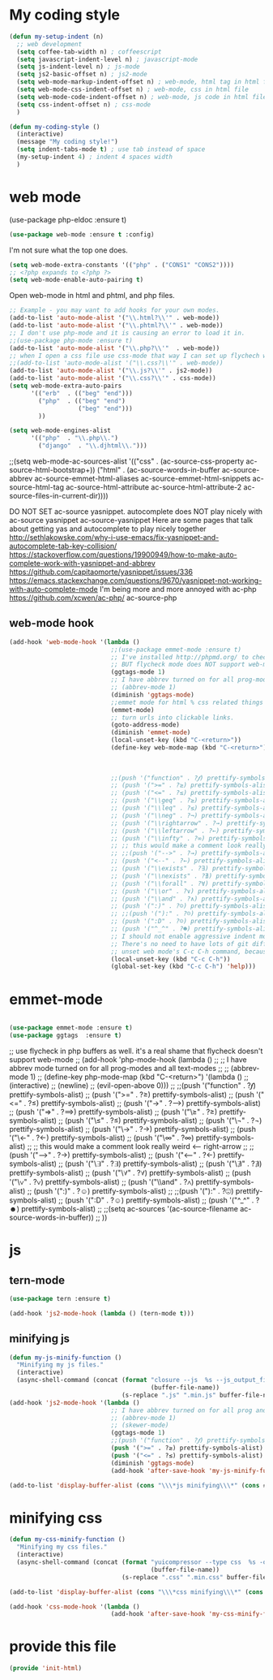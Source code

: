 * My coding style
:PROPERTIES:
:ID:       bf6b12ce-7fae-441d-a853-4982ab174139
:END:
#+BEGIN_SRC emacs-lisp
(defun my-setup-indent (n)
  ;; web development
  (setq coffee-tab-width n) ; coffeescript
  (setq javascript-indent-level n) ; javascript-mode
  (setq js-indent-level n) ; js-mode
  (setq js2-basic-offset n) ; js2-mode
  (setq web-mode-markup-indent-offset n) ; web-mode, html tag in html file
  (setq web-mode-css-indent-offset n) ; web-mode, css in html file
  (setq web-mode-code-indent-offset n) ; web-mode, js code in html file
  (setq css-indent-offset n) ; css-mode
  )

(defun my-coding-style ()
  (interactive)
  (message "My coding style!")
  (setq indent-tabs-mode t) ; use tab instead of space
  (my-setup-indent 4) ; indent 4 spaces width
  )
#+END_SRC
* web mode
:PROPERTIES:
:ID:       7734e329-acac-4a59-8418-7bb60bae1f46
:END:
(use-package php-eldoc :ensure t)

#+BEGIN_SRC emacs-lisp
(use-package web-mode :ensure t :config)
#+END_SRC


I'm not sure what the top one does.
#+BEGIN_SRC emacs-lisp
  (setq web-mode-extra-constants '(("php" . ("CONS1" "CONS2"))))
  ;; <?php expands to <?php ?>
  (setq web-mode-enable-auto-pairing t)
#+END_SRC


Open web-mode in html and phtml, and php files.
#+BEGIN_SRC emacs-lisp
  ;; Example - you may want to add hooks for your own modes.
  (add-to-list 'auto-mode-alist '("\\.html?\\'" . web-mode))
  (add-to-list 'auto-mode-alist '("\\.phtml?\\'" . web-mode))
  ;; I don't use php-mode and it is causing an error to load it in.
  ;;(use-package php-mode :ensure t)
  (add-to-list 'auto-mode-alist '("\\.php?\\'"  . web-mode))
  ;; when I open a css file use css-mode that way I can set up flychech with it!
  ;;(add-to-list 'auto-mode-alist '("\\.css?\\'" . web-mode))
  (add-to-list 'auto-mode-alist '("\\.js?\\'" . js2-mode))
  (add-to-list 'auto-mode-alist '("\\.css?\\'" . css-mode))
  (setq web-mode-extra-auto-pairs
        '(("erb"  . (("beg" "end")))
          ("php"  . (("beg" "end")
                     ("beg" "end")))
          ))

  (setq web-mode-engines-alist
        '(("php"  . "\\.php\\.")
          ("django"  . "\\.djhtml\\.")))
#+END_SRC


  ;;(setq web-mode-ac-sources-alist '(("css" . (ac-source-css-property ac-source-html-bootstrap+)) ("html" . (ac-source-words-in-buffer ac-source-abbrev ac-source-emmet-html-aliases ac-source-emmet-html-snippets ac-source-html-tag ac-source-html-attribute ac-source-html-attribute-2 ac-source-files-in-current-dir))))

   DO NOT SET ac-source yasnippet. autocomplete does NOT play nicely with ac-source yasnippet
   ac-source-yasnippet
   Here are some pages that talk about getting yas and autocomplete to play nicely together
   http://sethlakowske.com/why-i-use-emacs/fix-yasnippet-and-autocomplete-tab-key-collision/
   https://stackoverflow.com/questions/19900949/how-to-make-auto-complete-work-with-yasnippet-and-abbrev
   https://github.com/capitaomorte/yasnippet/issues/336
   https://emacs.stackexchange.com/questions/9670/yasnippet-not-working-with-auto-complete-mode
  I'm being more and more annoyed with ac-php
   https://github.com/xcwen/ac-php/
  ac-source-php
** web-mode hook
:PROPERTIES:
:ID:       4075a359-50e9-4144-ab63-3efc81ffd660
:END:
#+BEGIN_SRC emacs-lisp
(add-hook 'web-mode-hook '(lambda ()
                            ;;(use-package emmet-mode :ensure t)
                            ;; I've installed http://phpmd.org/ to check my php code using flycheck
                            ;; BUT flycheck mode does NOT support web-mode
                            (ggtags-mode 1)
                            ;; I have abbrev turned on for all prog-modes and all text modes.
                            ;; (abbrev-mode 1)
                            (diminish 'ggtags-mode)
                            ;;emmet mode for html % css related things
                            (emmet-mode)
                            ;; turn urls into clickable links.
                            (goto-address-mode)
                            (diminish 'emmet-mode)
                            (local-unset-key (kbd "C-<return>"))
                            (define-key web-mode-map (kbd "C-<return>") '(lambda ()
                                                                           (interactive)
                                                                           (newline)
                                                                           (evil-open-above 0)))
                            ;;(push '("function" . ?𝆑) prettify-symbols-alist)
                            ;; (push '(">=" . ?≥) prettify-symbols-alist)
                            ;; (push '("<=" . ?≤) prettify-symbols-alist)
                            ;; (push '("\\geq" . ?≥) prettify-symbols-alist)
                            ;; (push '("\\leq" . ?≤) prettify-symbols-alist)
                            ;; (push '("\\neg" . ?¬) prettify-symbols-alist)
                            ;; (push '("\\rightarrow" . ?→) prettify-symbols-alist)
                            ;; (push '("\\leftarrow" . ?←) prettify-symbols-alist)
                            ;; (push '("\\infty" . ?∞) prettify-symbols-alist)
                            ;; ;; this would make a comment look really weird <--  right-arrow
                            ;; ;;(push '("-->" . ?→) prettify-symbols-alist)
                            ;; (push '("<--" . ?←) prettify-symbols-alist)
                            ;; (push '("\\exists" . ?∃) prettify-symbols-alist)
                            ;; (push '("\\nexists" . ?∄) prettify-symbols-alist)
                            ;; (push '("\\forall" . ?∀) prettify-symbols-alist)
                            ;; (push '("\\or" . ?∨) prettify-symbols-alist)
                            ;; (push '("\\and" . ?∧) prettify-symbols-alist)
                            ;; (push '(":)" . ?☺) prettify-symbols-alist)
                            ;; ;;(push '("):" . ?☹) prettify-symbols-alist)
                            ;; (push '(":D" . ?☺) prettify-symbols-alist)
                            ;; (push '("^_^" . ?☻) prettify-symbols-alist)
                            ;; I should not enable aggressive indent mode for soihub files.
                            ;; There's no need to have lots of git diffs with files.
                            ;; unset web mode's C-c C-h command, because I want to use that for 'help
                            (local-unset-key (kbd "C-c C-h"))
                            (global-set-key (kbd "C-c C-h") 'help)))

#+END_SRC
* emmet-mode
:PROPERTIES:
:ID:       85cfa9dd-6596-4f96-aa47-53d695764199
:END:

#+BEGIN_SRC emacs-lisp

(use-package emmet-mode :ensure t)
(use-package ggtags  :ensure t)
#+END_SRC


;; use flycheck in php buffers as well. it's a real shame that flycheck doesn't support web-mode
;; (add-hook 'php-mode-hook (lambda ()
;;                            ;; I have abbrev mode turned on for all prog-modes and all text-modes
;;                            ;; (abbrev-mode 1)
;;                            (define-key php-mode-map (kbd "C-<return>") '(lambda ()
;;                                                                           (interactive)
;;                                                                           (newline)
;;                                                                           (evil-open-above 0)))
;;                            ;;(push '("function" . ?𝆑) prettify-symbols-alist)
;;                            (push '(">=" . ?≥) prettify-symbols-alist)
;;                            (push '("<=" . ?≤) prettify-symbols-alist)
;;                            (push '("->" . ?⟶) prettify-symbols-alist)
;;                            (push '("=>" . ?⟹) prettify-symbols-alist)
;;                            (push '("\\geq" . ?≥) prettify-symbols-alist)
;;                            (push '("\\leq" . ?≤) prettify-symbols-alist)
;;                            (push '("\\neg" . ?¬) prettify-symbols-alist)
;;                            (push '("\\rightarrow" . ?→) prettify-symbols-alist)
;;                            (push '("\\leftarrow" . ?←) prettify-symbols-alist)
;;                            (push '("\\infty" . ?∞) prettify-symbols-alist)
;;                            ;; this would make a comment look really weird <--  right-arrow
;;                            ;;(push '("-->" . ?→) prettify-symbols-alist)
;;                            (push '("<--" . ?←) prettify-symbols-alist)
;;                            (push '("\\exists" . ?∃) prettify-symbols-alist)
;;                            (push '("\\nexists" . ?∄) prettify-symbols-alist)
;;                            (push '("\\forall" . ?∀) prettify-symbols-alist)
;;                            (push '("\\or" . ?∨) prettify-symbols-alist)
;;                            (push '("\\and" . ?∧) prettify-symbols-alist)
;;                            (push '(":)" . ?☺) prettify-symbols-alist)
;;                            ;;(push '("):" . ?☹) prettify-symbols-alist)
;;                            (push '(":D" . ?☺) prettify-symbols-alist)
;;                            (push '("^_^" . ?☻) prettify-symbols-alist)
;;                            ;;(setq ac-sources '(ac-source-filename ac-source-words-in-buffer))
;;                            ))

* js
** tern-mode
:PROPERTIES:
:ID:       70766def-9c3f-40ae-b723-8c58407906a3
:END:
#+BEGIN_SRC emacs-lisp
(use-package tern :ensure t)

(add-hook 'js2-mode-hook (lambda () (tern-mode t)))
#+END_SRC
** minifying js
:PROPERTIES:
:ID:       f1e4ad29-7289-41e8-9596-3aa235a7679a
:END:
#+BEGIN_SRC emacs-lisp
(defun my-js-minify-function ()
  "Minifying my js files."
  (interactive)
  (async-shell-command (concat (format "closure --js  %s --js_output_file "
                                       (buffer-file-name))
                               (s-replace ".js" ".min.js" buffer-file-name)) "*js minifying*"))
(add-hook 'js2-mode-hook '(lambda ()
                            ;; I have abbrev turned on for all prog and text modes
                            ;; (abbrev-mode 1)
                            ;; (skewer-mode)
                            (ggtags-mode 1)
                            ;;(push '("function" . ?𝆑) prettify-symbols-alist)
                            (push '(">=" . ?≥) prettify-symbols-alist)
                            (push '("<=" . ?≤) prettify-symbols-alist)
                            (diminish 'ggtags-mode)
                            (add-hook 'after-save-hook 'my-js-minify-function nil t)))

(add-to-list 'display-buffer-alist (cons "\\\*js minifying\\\*" (cons #'display-buffer-no-window nil)))

#+END_SRC
* minifying css
:PROPERTIES:
:ID:       ebcdb679-72dc-4316-ba29-050129978b4c
:END:
#+BEGIN_SRC emacs-lisp
(defun my-css-minify-function ()
  "Minifying my css files."
  (interactive)
  (async-shell-command (concat (format "yuicompressor --type css  %s -o "
                                       (buffer-file-name))
                               (s-replace ".css" ".min.css" buffer-file-name)) "*css minifying*"))

(add-to-list 'display-buffer-alist (cons "\\\*css minifying\\\*" (cons #'display-buffer-no-window nil)))

(add-hook 'css-mode-hook '(lambda ()
                            (add-hook 'after-save-hook 'my-css-minify-function nil t)))
#+END_SRC
* provide this file
:PROPERTIES:
:ID:       11c040fb-db1c-476f-9212-dd6c4b082f34
:END:
#+BEGIN_SRC emacs-lisp
(provide 'init-html)
#+END_SRC
